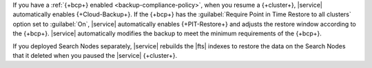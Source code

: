 If you have a :ref:`{+bcp+} enabled <backup-compliance-policy>`, when 
you resume a {+cluster+}, |service| automatically enables 
{+Cloud-Backup+}. If the {+bcp+} has the 
:guilabel:`Require Point in Time Restore to all clusters` option 
set to :guilabel:`On`, |service| automatically enables 
{+PIT-Restore+} and adjusts the restore window according to the 
{+bcp+}. |service| automatically modifies the backup to meet the 
minimum requirements of the {+bcp+}.

If you deployed Search Nodes separately, |service| rebuilds the |fts| 
indexes to restore the data on the Search Nodes that it deleted when you 
paused the |service| {+cluster+}.
